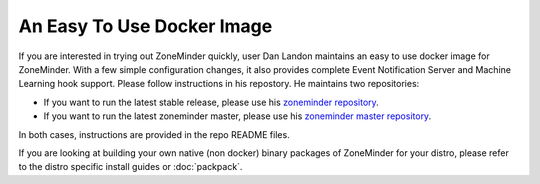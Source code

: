 An Easy To Use Docker Image
===========================
If you are interested in trying out ZoneMinder quickly, user Dan Landon maintains an easy to use docker image for ZoneMinder. With a few simple configuration changes, it also provides complete Event Notification Server and Machine Learning hook support. Please follow instructions in his repostory. He maintains two repositories:

* If you want to run the latest stable release, please use his `zoneminder repository <https://github.com/dlandon/zoneminder>`__.
* If you want to run the latest zoneminder master, please use his `zoneminder master repository <https://github.com/dlandon/zoneminder.master-docker>`__.

In both cases, instructions are provided in the repo README files.

If you are looking at building your own native (non docker) binary packages of ZoneMinder for your distro, please refer to the distro specific install guides or  :doc:`packpack`.


